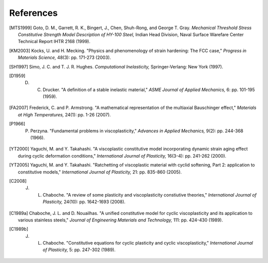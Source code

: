 References
==========

.. [MTS1999] Goto, D. M., Garrett, R. K., Bingert, J., Chen, Shuh-Rong, and George T. Gray. `Mechanical Threshold Stress Constitutive Strength Model Description of HY-100 Steel,` Indian Head Division, Naval Surface Warefare Center Technical Report IHTR 2168 (1999).

.. [KM2003] Kocks, U. and H. Mecking. "Physics and phenomenology of strain hardening: The FCC case," `Progress in Materials Science,` 48(3): pp. 171-273 (2003).

.. [SH1997] Simo, J. C. and T. J. R. Hughes. `Computational Inelasticity,` Springer-Verlang: New York (1997).

.. [D1959] D. C. Drucker. "A definition of a stable inelastic material," `ASME Journal of Applied Mechanics,` 6: pp. 101-195 (1959).

.. [FA2007] Frederick, C. and P. Armstrong. "A mathematical representation of the multiaxial Bauschinger effect," `Materials at High Temperatures,` 24(1): pp. 1-26 (2007).

.. [P1966] P. Perzyna. "Fundamental problems in viscoplasticity," `Advances in Applied Mechanics,` 9(2): pp. 244-368 (1966).

.. [YT2000] Yaguchi, M. and Y. Takahashi. "A viscoplastic constitutive model incorporating dynamic strain aging effect during cyclic deformation conditions," `International Journal of Plasticity,` 16(3-4): pp. 241-262 (2000).

.. [YT2005] Yaguchi, M. and Y. Takahashi. "Ratchetting of viscoplastic material with cyclid softening, Part 2: application to constitutive models," `International Journal of Plasticity,` 21: pp. 835-860 (2005).

.. [C2008] J. L. Chaboche. "A review of some plasticity and viscoplasticity constiutive theories," `International Journal of Plasticity,` 24(10): pp. 1642-1693 (2008).

.. [C1989a] Chaboche, J. L. and D. Nouailhas. "A unified constitutive model for cyclic viscoplasticity and its application to various stainless steels," `Journal of Engineering Materials and Technology,` 111: pp. 424-430 (1989).

.. [C1989b] J. L. Chaboche. "Constitutive equations for cyclic plasticity and cyclic viscoplasticity," `International Journal of Plasticity,` 5: pp. 247-302 (1989).
